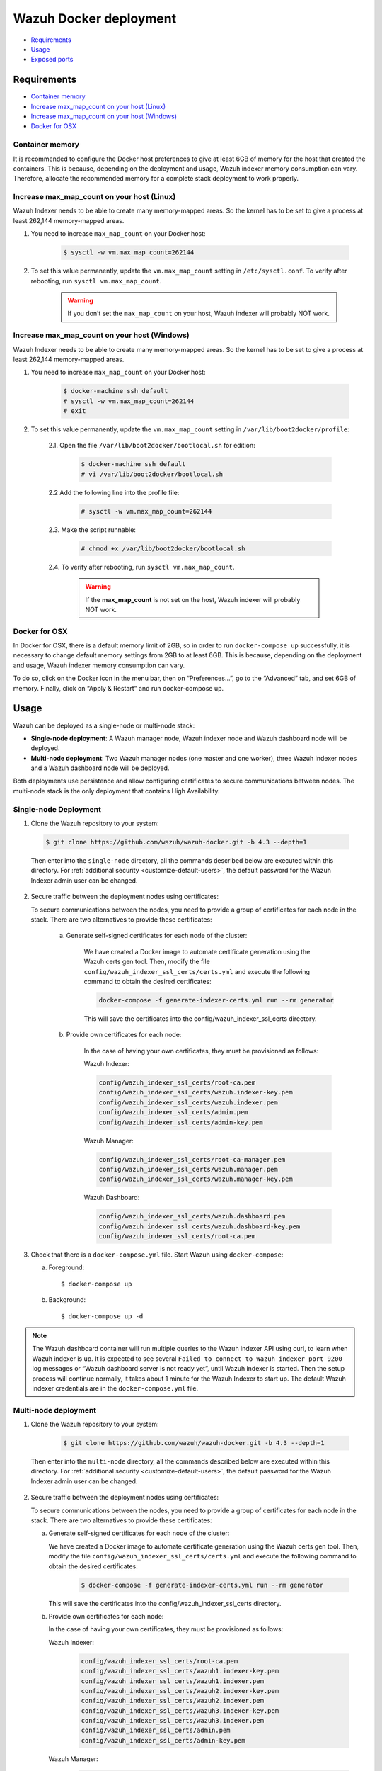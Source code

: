 .. Copyright (C) 2022 Wazuh, Inc.

.. meta::
  :description: In this section of our documentation, you will find more information about Wazuh Docker deployment: its requirements, usage, and exposed ports.
  
.. _wazuh-container:

Wazuh Docker deployment
=======================

- `Requirements`_
- `Usage`_
- `Exposed ports`_

Requirements
------------

- `Container memory`_
- `Increase max_map_count on your host (Linux)`_
- `Increase max_map_count on your host (Windows)`_
- `Docker for OSX`_

Container memory
^^^^^^^^^^^^^^^^

It is recommended to configure the Docker host preferences to give at least 6GB of memory for the host that created the containers. This is because, depending on the deployment and usage, Wazuh indexer memory consumption can vary. Therefore, allocate the recommended memory for a complete stack deployment to work properly.

Increase max_map_count on your host (Linux)
^^^^^^^^^^^^^^^^^^^^^^^^^^^^^^^^^^^^^^^^^^^

Wazuh Indexer needs to be able to create many memory-mapped areas. So the kernel has to be set to give a process at least 262,144 memory-mapped areas.

#. You need to increase ``max_map_count`` on your Docker host:

    .. code-block:: console

      $ sysctl -w vm.max_map_count=262144
              

#. To set this value permanently, update the ``vm.max_map_count`` setting in ``/etc/sysctl.conf``. To verify after rebooting, run ``sysctl vm.max_map_count``.

    .. warning::

      If you don’t set the ``max_map_count`` on your host, Wazuh indexer will probably NOT work.


Increase max_map_count on your host (Windows)
^^^^^^^^^^^^^^^^^^^^^^^^^^^^^^^^^^^^^^^^^^^^^

Wazuh Indexer needs to be able to create many memory-mapped areas. So the kernel has to be set to give a process at least 262,144 memory-mapped areas.

#. You need to increase ``max_map_count`` on your Docker host:

    .. code-block:: console

      $ docker-machine ssh default
      # sysctl -w vm.max_map_count=262144
      # exit

#. To set this value permanently, update the ``vm.max_map_count`` setting in ``/var/lib/boot2docker/profile``:

    2.1. Open the file ``/var/lib/boot2docker/bootlocal.sh`` for edition:

      .. code-block:: console

        $ docker-machine ssh default
        # vi /var/lib/boot2docker/bootlocal.sh

    2.2 Add the following line into the profile file:

      .. code-block:: console

        # sysctl -w vm.max_map_count=262144

    2.3. Make the script runnable:

      .. code-block:: console

        # chmod +x /var/lib/boot2docker/bootlocal.sh

    2.4. To verify after rebooting, run ``sysctl vm.max_map_count``.

      .. warning::

        If the **max_map_count** is not set on the host, Wazuh indexer will probably NOT work.



Docker for OSX
^^^^^^^^^^^^^^

In Docker for OSX, there is a default memory limit of 2GB, so in order to run ``docker-compose up`` successfully, it is necessary to change default memory settings from 2GB to at least 6GB. This is because, depending on the deployment and usage, Wazuh indexer memory consumption can vary. 

To do so, click on the Docker icon in the menu bar, then on “Preferences…”, go to the “Advanced” tab, and set 6GB of memory. Finally, click on “Apply & Restart” and run docker-compose up.


Usage
-----

Wazuh can be deployed as a single-node or multi-node stack:

- **Single-node deployment**: A Wazuh manager node, Wazuh indexer node and Wazuh dashboard node will be deployed. 
- **Multi-node deployment**: Two Wazuh manager nodes (one master and one worker), three Wazuh indexer nodes and a Wazuh dashboard node will be deployed.
  
Both deployments use persistence and allow configuring certificates to secure communications between nodes. The multi-node stack is the only deployment that contains High Availability.


.. _single-node-deployment:

Single-node Deployment
^^^^^^^^^^^^^^^^^^^^^^

1. Clone the Wazuh repository to your system:

  .. code-block:: console

    $ git clone https://github.com/wazuh/wazuh-docker.git -b 4.3 --depth=1


  Then enter into the ``single-node`` directory, all the commands described below are executed within this directory. For :ref:`additional security <customize-default-users>`, the default password for the Wazuh Indexer admin user can be changed.


2. Secure traffic between the deployment nodes using certificates:


   To secure communications between the nodes, you need to provide a group of certificates for each node in the stack. There are two alternatives to provide these certificates:

    a. Generate self-signed certificates for each node of the cluster:
    
        We have created a Docker image to automate certificate generation using the Wazuh certs gen tool. Then, modify the file ``config/wazuh_indexer_ssl_certs/certs.yml`` and execute the following command to obtain the desired certificates:
      
        .. code-block:: console
      
          docker-compose -f generate-indexer-certs.yml run --rm generator

        This will save the certificates into the config/wazuh_indexer_ssl_certs directory.

    b. Provide own certificates for each node:

        In the case of having your own certificates, they must be provisioned as follows:

        Wazuh Indexer: 
      
        .. code-block:: console

          config/wazuh_indexer_ssl_certs/root-ca.pem
          config/wazuh_indexer_ssl_certs/wazuh.indexer-key.pem
          config/wazuh_indexer_ssl_certs/wazuh.indexer.pem
          config/wazuh_indexer_ssl_certs/admin.pem
          config/wazuh_indexer_ssl_certs/admin-key.pem


        Wazuh Manager:

        .. code-block:: console  

          config/wazuh_indexer_ssl_certs/root-ca-manager.pem
          config/wazuh_indexer_ssl_certs/wazuh.manager.pem
          config/wazuh_indexer_ssl_certs/wazuh.manager-key.pem


        Wazuh Dashboard:

        .. code-block:: console  

          config/wazuh_indexer_ssl_certs/wazuh.dashboard.pem
          config/wazuh_indexer_ssl_certs/wazuh.dashboard-key.pem
          config/wazuh_indexer_ssl_certs/root-ca.pem

 
3. Check that there is a ``docker-compose.yml`` file. Start Wazuh using ``docker-compose``:

   a) Foreground::

      $ docker-compose up

   b) Background::

      $ docker-compose up -d


.. note::
   The Wazuh dashboard container will run multiple queries to the Wazuh indexer API using curl, to learn when Wazuh indexer is up. It is expected to see several ``Failed to connect to Wazuh indexer port 9200`` log messages or “Wazuh dashboard server is not ready yet”, until Wazuh indexer is started. Then the setup process will continue normally, it takes about 1 minute for the Wazuh Indexer to start up. The default Wazuh indexer credentials are in the ``docker-compose.yml`` file.


.. _multi-node-deployment:

Multi-node deployment
^^^^^^^^^^^^^^^^^^^^^

1. Clone the Wazuh repository to your system:

    .. code-block:: console

      $ git clone https://github.com/wazuh/wazuh-docker.git -b 4.3 --depth=1

   
  Then enter into the ``multi-node`` directory, all the commands described below are executed within this directory. For :ref:`additional security <customize-default-users>`, the default password for the Wazuh Indexer admin user can be changed.


2. Secure traffic between the deployment nodes using certificates:

   To secure communications between the nodes, you need to provide a group of certificates for each node in the stack. There are two alternatives to provide these certificates:

   a. Generate self-signed certificates for each node of the cluster:

      We have created a Docker image to automate certificate generation using the Wazuh certs gen tool. Then, modify the file ``config/wazuh_indexer_ssl_certs/certs.yml`` and execute the following command to obtain the desired certificates:
      
        .. code-block:: console

          $ docker-compose -f generate-indexer-certs.yml run --rm generator


      This will save the certificates into the config/wazuh_indexer_ssl_certs directory.

   b. Provide own certificates for each node:

      In the case of having your own certificates, they must be provisioned as follows:
      
      Wazuh Indexer: 
    
        .. code-block:: console

            config/wazuh_indexer_ssl_certs/root-ca.pem
            config/wazuh_indexer_ssl_certs/wazuh1.indexer-key.pem
            config/wazuh_indexer_ssl_certs/wazuh1.indexer.pem
            config/wazuh_indexer_ssl_certs/wazuh2.indexer-key.pem
            config/wazuh_indexer_ssl_certs/wazuh2.indexer.pem
            config/wazuh_indexer_ssl_certs/wazuh3.indexer-key.pem
            config/wazuh_indexer_ssl_certs/wazuh3.indexer.pem
            config/wazuh_indexer_ssl_certs/admin.pem
            config/wazuh_indexer_ssl_certs/admin-key.pem


      Wazuh Manager:

        .. code-block:: console

            config/wazuh_indexer_ssl_certs/root-ca-manager.pem
            config/wazuh_indexer_ssl_certs/wazuh.master.pem
            config/wazuh_indexer_ssl_certs/wazuh.master-key.pem
            config/wazuh_indexer_ssl_certs/wazuh.worker.pem
            config/wazuh_indexer_ssl_certs/wazuh.worker-key.pem


      Wazuh Dashboard:

        .. code-block:: console

            config/wazuh_indexer_ssl_certs/wazuh.dashboard.pem
            config/wazuh_indexer_ssl_certs/wazuh.dashboard-key.pem
            config/wazuh_indexer_ssl_certs/root-ca.pem
 

3. Check that there is a ``docker-compose.yml`` file. Start Wazuh using ``docker-compose``:

   a) Foreground::

      $ docker-compose up

   b) Background::

      $ docker-compose up -d

.. note::
  The Wazuh dashboard container will run multiple queries to the Wazuh indexer API using curl, to learn when Wazuh indexer is up. It is expected to see several ``Failed to connect to Wazuh indexer port 9200`` log messages or “Wazuh dashboard server is not ready yet”, until Wazuh indexer is started. Then the setup process will continue normally, it takes about 1 minute for the Wazuh Indexer to start up. The default Wazuh indexer credentials are in the ``docker-compose.yml`` file.


.. _customize-default-users:

Customize default users
^^^^^^^^^^^^^^^^^^^^^^^

You can customize users on the Wazuh indexer container by mounting your own `internal_users.yml`. The default password for the Wazuh indexer admin user can be changed to provide additional security:

.. code-block:: console

   - ./config/wazuh-indexer/internal_users.yml:/usr/share/wazuh-indexer/plugins/opensearch-security/securityconfig/internal_users.yml


It is possible to generate a hash using the same Docker image, type in a secure password when prompted and replace the hash in `internal_users.yml`:

.. code-block:: console

   docker run --rm -ti wazuh/wazuh-indexer:4.3.0 bash /usr/share/wazuh-indexer/plugins/opensearch-security/tools/hash.sh


Exposed ports
-------------

By default, the stack exposes the following ports:

+-----------+-----------------------------+
| **1514**  | Wazuh TCP                   |
+-----------+-----------------------------+
| **1515**  | Wazuh TCP                   |
+-----------+-----------------------------+
| **514**   | Wazuh UDP                   |
+-----------+-----------------------------+
| **55000** | Wazuh API                   |
+-----------+-----------------------------+
| **9200**  | Wazuh Indexer  HTTPS        |
+-----------+-----------------------------+
| **443**   | Wazuh dashboard HTTPS       |
+-----------+-----------------------------+

.. note::
  Configuration is not dynamically reloaded, so it is necessary to restart the stack after changing the configuration of a component.
